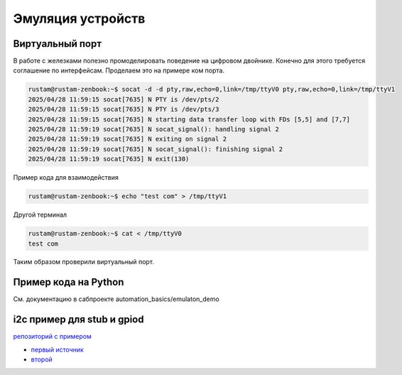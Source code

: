 Эмуляция устройств
==========================================

Виртуальный порт
-------------------
В работе с железками полезно промоделировать поведение на цифровом двойнике.
Конечно для этого требуется соглашение по интерфейсам.
Проделаем это на примере ком порта.

.. code-block::

    rustam@rustam-zenbook:~$ socat -d -d pty,raw,echo=0,link=/tmp/ttyV0 pty,raw,echo=0,link=/tmp/ttyV1
    2025/04/28 11:59:15 socat[7635] N PTY is /dev/pts/2
    2025/04/28 11:59:15 socat[7635] N PTY is /dev/pts/3
    2025/04/28 11:59:15 socat[7635] N starting data transfer loop with FDs [5,5] and [7,7]
    2025/04/28 11:59:19 socat[7635] N socat_signal(): handling signal 2
    2025/04/28 11:59:19 socat[7635] N exiting on signal 2
    2025/04/28 11:59:19 socat[7635] N socat_signal(): finishing signal 2
    2025/04/28 11:59:19 socat[7635] N exit(130)

Пример кода для взаимодействия

.. code-block::

    rustam@rustam-zenbook:~$ echo "test com" > /tmp/ttyV1

Другой терминал

.. code-block::

    rustam@rustam-zenbook:~$ cat < /tmp/ttyV0
    test com


Таким образом проверили виртуальный порт.

Пример кода на Python
------------------------

См. документацию в сабпроекте automation_basics/emulaton_demo


i2c пример для stub и gpiod
-----------------------------

`репозиторий с примером <https://github.com/RustamAxm/sh_scripts/tree/main/phy_emulator>`_

* `первый источник <https://stackoverflow.com/questions/63430327/how-can-i-emulate-an-i2c-device-on-linux>`_

* `второй  <https://shawn-maybush.com/building-a-dockerized-i%C2%B2c-development-platform-for-raspberry-pi/>`_


